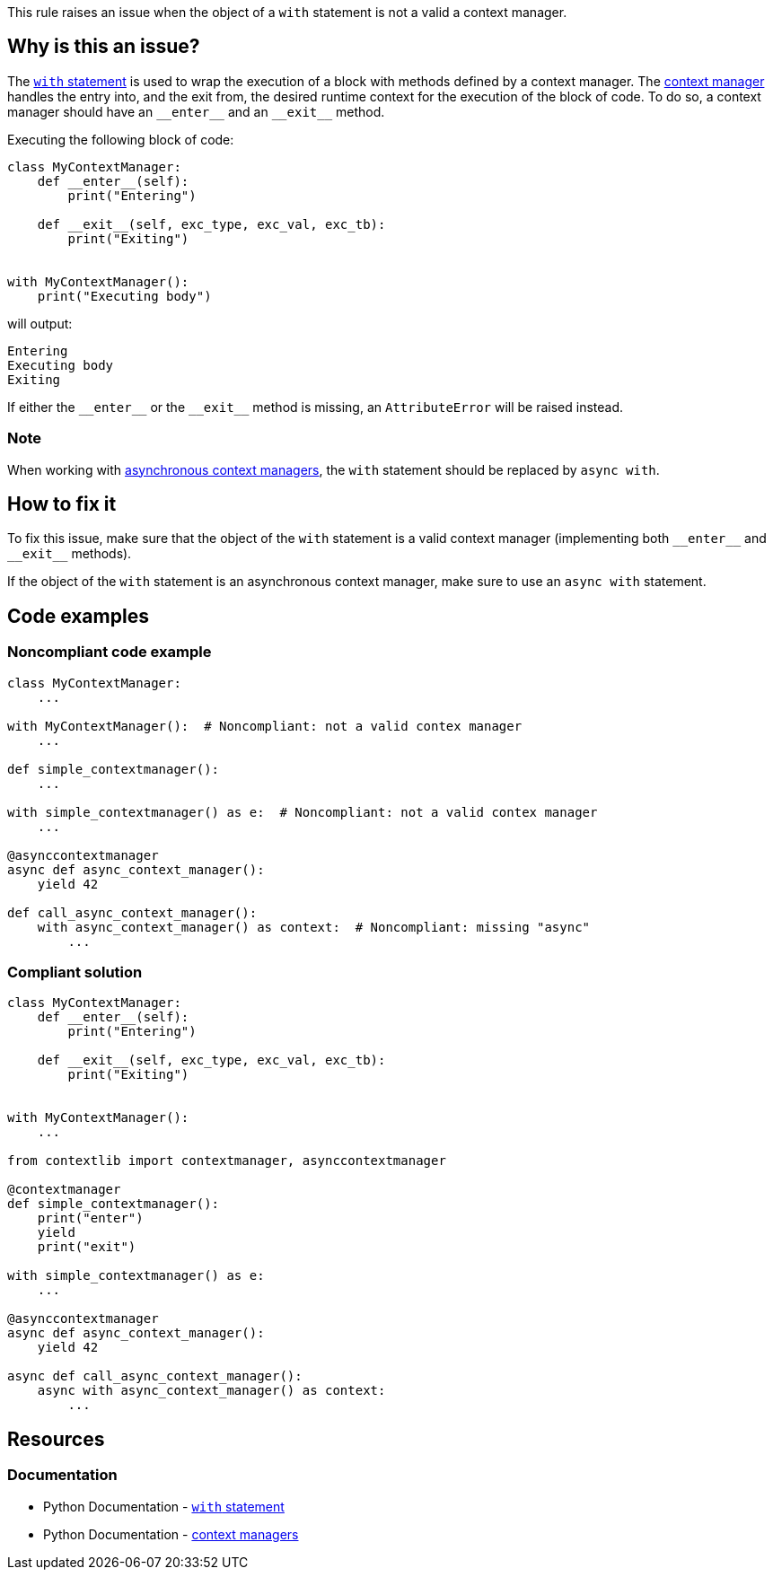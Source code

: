 This rule raises an issue when the object of a ``++with++`` statement is not a valid a context manager.

== Why is this an issue?

The https://docs.python.org/3/reference/compound_stmts.html#the-with-statement[``++with++`` statement] is used to wrap the execution of a block with methods defined by a context manager. The https://docs.python.org/3/reference/datamodel.html#context-managers[context manager] handles the entry into, and the exit from, the desired runtime context for the execution of the block of code. To do so, a context manager should have an ``++__enter__++`` and an ``++__exit__++`` method.

Executing the  following block of code:

[source,python]
----
class MyContextManager:
    def __enter__(self):
        print("Entering")

    def __exit__(self, exc_type, exc_val, exc_tb):
        print("Exiting")


with MyContextManager():
    print("Executing body")
----

will output:
[source,text]
----
Entering
Executing body
Exiting
----

If either the ``++__enter__++`` or the ``++__exit__++`` method is missing, an ``AttributeError`` will be raised instead.


=== Note 
When working with https://docs.python.org/3/reference/datamodel.html#async-context-managers[asynchronous context managers], the ``with`` statement should be replaced by ``++async with++``.

== How to fix it

To fix this issue, make sure that the object of the `with` statement is a valid context manager (implementing both ``++__enter__++`` and ``++__exit__++`` methods).

If the object of the `with` statement is an asynchronous context manager, make sure to use an `async with` statement.

== Code examples

=== Noncompliant code example

[source,python,diff-id=1,diff-type=noncompliant]
----
class MyContextManager:
    ...

with MyContextManager():  # Noncompliant: not a valid contex manager
    ...

def simple_contextmanager():
    ...

with simple_contextmanager() as e:  # Noncompliant: not a valid contex manager
    ...

@asynccontextmanager
async def async_context_manager():
    yield 42

def call_async_context_manager():
    with async_context_manager() as context:  # Noncompliant: missing "async"
        ...

----


=== Compliant solution

[source,python,diff-id=1,diff-type=compliant]
----
class MyContextManager:
    def __enter__(self):
        print("Entering")

    def __exit__(self, exc_type, exc_val, exc_tb):
        print("Exiting")


with MyContextManager():
    ...

from contextlib import contextmanager, asynccontextmanager

@contextmanager
def simple_contextmanager():
    print("enter")
    yield
    print("exit")

with simple_contextmanager() as e:
    ...

@asynccontextmanager
async def async_context_manager():
    yield 42

async def call_async_context_manager():
    async with async_context_manager() as context:
        ...
----

== Resources

=== Documentation

* Python Documentation - https://docs.python.org/3/reference/compound_stmts.html#the-with-statement[``++with++`` statement]
* Python Documentation - https://docs.python.org/3/reference/datamodel.html#context-managers[context managers]


ifdef::env-github,rspecator-view[]

'''
== Implementation Specification
(visible only on this page)

=== Message

* Replace this expression with a context manager.
* Add "async" before "with"; Expression is an async context manager.


=== Highlighting

Primary: the expression used as a context manager

Secondary: the "with" keyword


endif::env-github,rspecator-view[]
